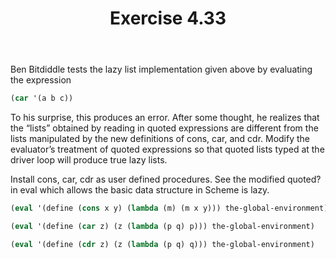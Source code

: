 #+Title: Exercise 4.33
Ben Bitdiddle tests the lazy list implementation given above by evaluating the expression

#+BEGIN_SRC scheme :eval no
  (car '(a b c))
#+END_SRC

To his surprise, this produces an error. After some thought, he realizes that the “lists” obtained by reading in quoted expressions are different from the lists manipulated by the new definitions of cons, car, and cdr. Modify the evaluator’s treatment of quoted expressions so that quoted lists typed at the driver loop will produce true lazy lists.

#+BEGIN_SRC scheme :session 4-33 :exports none :results output silent
  (add-to-load-path (dirname "./"))

  (load "./M-Eval-Lazy.scm")
#+END_SRC

Install cons, car, cdr as user defined procedures.
See the modified quoted? in eval which allows the basic
data structure in Scheme is lazy. 
#+BEGIN_SRC scheme :session 4-33 :results output silent
  (eval '(define (cons x y) (lambda (m) (m x y))) the-global-environment)

  (eval '(define (car z) (z (lambda (p q) p))) the-global-environment)

  (eval '(define (cdr z) (z (lambda (p q) q))) the-global-environment)
#+END_SRC

